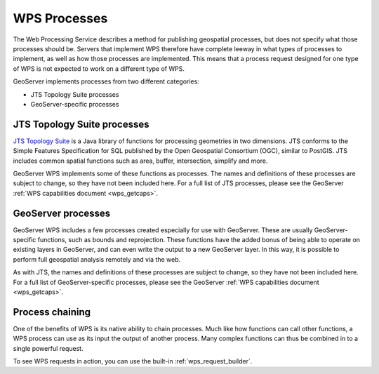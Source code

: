 .. _wps_processes:

WPS Processes
=============

The Web Processing Service describes a method for publishing geospatial processes, but does not specify what those processes should be.  Servers that implement WPS therefore have complete leeway in what types of processes to implement, as well as how those processes are implemented.  This means that a process request designed for one type of WPS is not expected to work on a different type of WPS.

GeoServer implements processes from two different categories:

* JTS Topology Suite processes
* GeoServer-specific processes

JTS Topology Suite processes
----------------------------

`JTS Topology Suite <http://tsusiatsoftware.net/jts/main.html>`_ is a Java library of functions for processing geometries in two dimensions.  JTS conforms to the Simple Features Specification for SQL published by the Open Geospatial Consortium (OGC), similar to PostGIS.  JTS includes common spatial functions such as area, buffer, intersection, simplify and more.

GeoServer WPS implements some of these functions as processes.  The names and definitions of these processes are subject to change, so they have not been included here.  For a full list of JTS processes, please see the GeoServer :ref:`WPS capabilities document <wps_getcaps>`.

GeoServer processes
-------------------

GeoServer WPS includes a few processes created especially for use with GeoServer.  These are usually GeoServer-specific functions, such as bounds and reprojection.  These functions have the added bonus of being able to operate on existing layers in GeoServer, and can even write the output to a new GeoServer layer.  In this way, it is possible to perform full geospatial analysis remotely and via the web.

As with JTS, the names and definitions of these processes are subject to change, so they have not been included here.  For a full list of GeoServer-specific processes, please see the GeoServer :ref:`WPS capabilities document <wps_getcaps>`.

Process chaining
----------------

One of the benefits of WPS is its native ability to chain processes.  Much like how functions can call other functions, a WPS process can use as its input the output of another process.  Many complex functions can thus be combined in to a single powerful request.

To see WPS requests in action, you can use the built-in :ref:`wps_request_builder`.
